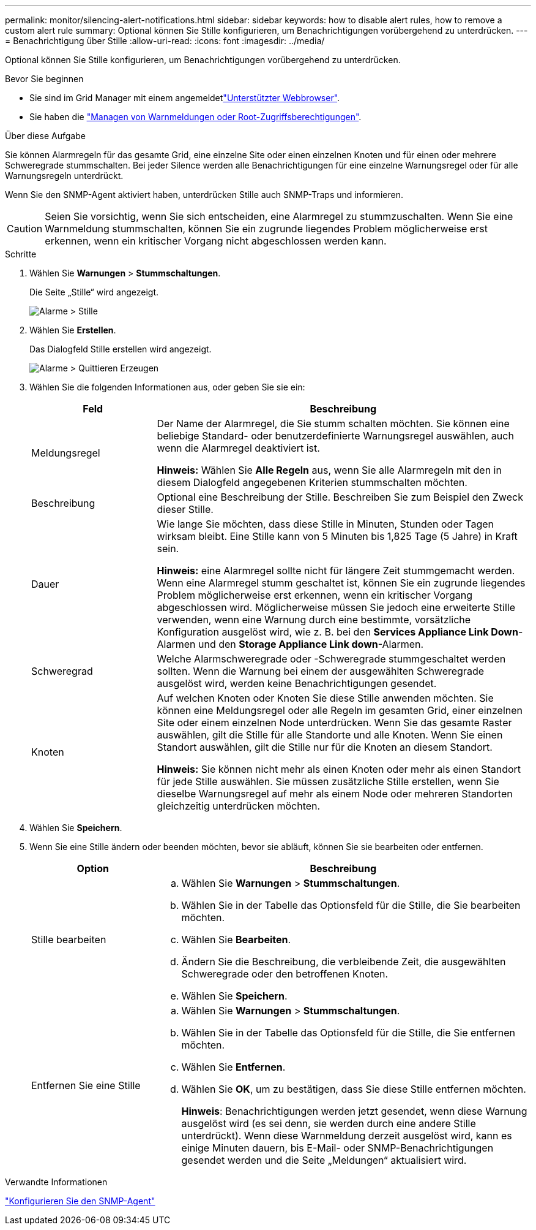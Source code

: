 ---
permalink: monitor/silencing-alert-notifications.html 
sidebar: sidebar 
keywords: how to disable alert rules, how to remove a custom alert rule 
summary: Optional können Sie Stille konfigurieren, um Benachrichtigungen vorübergehend zu unterdrücken. 
---
= Benachrichtigung über Stille
:allow-uri-read: 
:icons: font
:imagesdir: ../media/


[role="lead"]
Optional können Sie Stille konfigurieren, um Benachrichtigungen vorübergehend zu unterdrücken.

.Bevor Sie beginnen
* Sie sind im Grid Manager mit einem angemeldetlink:../admin/web-browser-requirements.html["Unterstützter Webbrowser"].
* Sie haben die link:../admin/admin-group-permissions.html["Managen von Warnmeldungen oder Root-Zugriffsberechtigungen"].


.Über diese Aufgabe
Sie können Alarmregeln für das gesamte Grid, eine einzelne Site oder einen einzelnen Knoten und für einen oder mehrere Schweregrade stummschalten. Bei jeder Silence werden alle Benachrichtigungen für eine einzelne Warnungsregel oder für alle Warnungsregeln unterdrückt.

Wenn Sie den SNMP-Agent aktiviert haben, unterdrücken Stille auch SNMP-Traps und informieren.


CAUTION: Seien Sie vorsichtig, wenn Sie sich entscheiden, eine Alarmregel zu stummzuschalten. Wenn Sie eine Warnmeldung stummschalten, können Sie ein zugrunde liegendes Problem möglicherweise erst erkennen, wenn ein kritischer Vorgang nicht abgeschlossen werden kann.

.Schritte
. Wählen Sie *Warnungen* > *Stummschaltungen*.
+
Die Seite „Stille“ wird angezeigt.

+
image::../media/alerts_silences_page.png[Alarme > Stille]

. Wählen Sie *Erstellen*.
+
Das Dialogfeld Stille erstellen wird angezeigt.

+
image::../media/alerts_create_silence.png[Alarme > Quittieren Erzeugen]

. Wählen Sie die folgenden Informationen aus, oder geben Sie sie ein:
+
[cols="1a,3a"]
|===
| Feld | Beschreibung 


 a| 
Meldungsregel
 a| 
Der Name der Alarmregel, die Sie stumm schalten möchten. Sie können eine beliebige Standard- oder benutzerdefinierte Warnungsregel auswählen, auch wenn die Alarmregel deaktiviert ist.

*Hinweis:* Wählen Sie *Alle Regeln* aus, wenn Sie alle Alarmregeln mit den in diesem Dialogfeld angegebenen Kriterien stummschalten möchten.



 a| 
Beschreibung
 a| 
Optional eine Beschreibung der Stille. Beschreiben Sie zum Beispiel den Zweck dieser Stille.



 a| 
Dauer
 a| 
Wie lange Sie möchten, dass diese Stille in Minuten, Stunden oder Tagen wirksam bleibt. Eine Stille kann von 5 Minuten bis 1,825 Tage (5 Jahre) in Kraft sein.

*Hinweis:* eine Alarmregel sollte nicht für längere Zeit stummgemacht werden. Wenn eine Alarmregel stumm geschaltet ist, können Sie ein zugrunde liegendes Problem möglicherweise erst erkennen, wenn ein kritischer Vorgang abgeschlossen wird. Möglicherweise müssen Sie jedoch eine erweiterte Stille verwenden, wenn eine Warnung durch eine bestimmte, vorsätzliche Konfiguration ausgelöst wird, wie z. B. bei den *Services Appliance Link Down*-Alarmen und den *Storage Appliance Link down*-Alarmen.



 a| 
Schweregrad
 a| 
Welche Alarmschweregrade oder -Schweregrade stummgeschaltet werden sollten. Wenn die Warnung bei einem der ausgewählten Schweregrade ausgelöst wird, werden keine Benachrichtigungen gesendet.



 a| 
Knoten
 a| 
Auf welchen Knoten oder Knoten Sie diese Stille anwenden möchten. Sie können eine Meldungsregel oder alle Regeln im gesamten Grid, einer einzelnen Site oder einem einzelnen Node unterdrücken. Wenn Sie das gesamte Raster auswählen, gilt die Stille für alle Standorte und alle Knoten. Wenn Sie einen Standort auswählen, gilt die Stille nur für die Knoten an diesem Standort.

*Hinweis:* Sie können nicht mehr als einen Knoten oder mehr als einen Standort für jede Stille auswählen. Sie müssen zusätzliche Stille erstellen, wenn Sie dieselbe Warnungsregel auf mehr als einem Node oder mehreren Standorten gleichzeitig unterdrücken möchten.

|===
. Wählen Sie *Speichern*.
. Wenn Sie eine Stille ändern oder beenden möchten, bevor sie abläuft, können Sie sie bearbeiten oder entfernen.
+
[cols="1a,3a"]
|===
| Option | Beschreibung 


 a| 
Stille bearbeiten
 a| 
.. Wählen Sie *Warnungen* > *Stummschaltungen*.
.. Wählen Sie in der Tabelle das Optionsfeld für die Stille, die Sie bearbeiten möchten.
.. Wählen Sie *Bearbeiten*.
.. Ändern Sie die Beschreibung, die verbleibende Zeit, die ausgewählten Schweregrade oder den betroffenen Knoten.
.. Wählen Sie *Speichern*.




 a| 
Entfernen Sie eine Stille
 a| 
.. Wählen Sie *Warnungen* > *Stummschaltungen*.
.. Wählen Sie in der Tabelle das Optionsfeld für die Stille, die Sie entfernen möchten.
.. Wählen Sie *Entfernen*.
.. Wählen Sie *OK*, um zu bestätigen, dass Sie diese Stille entfernen möchten.
+
*Hinweis*: Benachrichtigungen werden jetzt gesendet, wenn diese Warnung ausgelöst wird (es sei denn, sie werden durch eine andere Stille unterdrückt). Wenn diese Warnmeldung derzeit ausgelöst wird, kann es einige Minuten dauern, bis E-Mail- oder SNMP-Benachrichtigungen gesendet werden und die Seite „Meldungen“ aktualisiert wird.



|===


.Verwandte Informationen
link:configuring-snmp-agent.html["Konfigurieren Sie den SNMP-Agent"]
